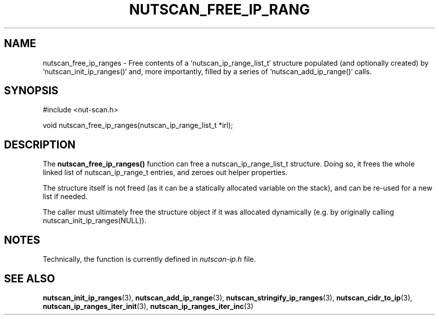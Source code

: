 '\" t
.\"     Title: nutscan_free_ip_ranges
.\"    Author: [FIXME: author] [see http://www.docbook.org/tdg5/en/html/author]
.\" Generator: DocBook XSL Stylesheets vsnapshot <http://docbook.sf.net/>
.\"      Date: 08/08/2025
.\"    Manual: NUT Manual
.\"    Source: Network UPS Tools 2.8.4
.\"  Language: English
.\"
.TH "NUTSCAN_FREE_IP_RANG" "3" "08/08/2025" "Network UPS Tools 2\&.8\&.4" "NUT Manual"
.\" -----------------------------------------------------------------
.\" * Define some portability stuff
.\" -----------------------------------------------------------------
.\" ~~~~~~~~~~~~~~~~~~~~~~~~~~~~~~~~~~~~~~~~~~~~~~~~~~~~~~~~~~~~~~~~~
.\" http://bugs.debian.org/507673
.\" http://lists.gnu.org/archive/html/groff/2009-02/msg00013.html
.\" ~~~~~~~~~~~~~~~~~~~~~~~~~~~~~~~~~~~~~~~~~~~~~~~~~~~~~~~~~~~~~~~~~
.ie \n(.g .ds Aq \(aq
.el       .ds Aq '
.\" -----------------------------------------------------------------
.\" * set default formatting
.\" -----------------------------------------------------------------
.\" disable hyphenation
.nh
.\" disable justification (adjust text to left margin only)
.ad l
.\" -----------------------------------------------------------------
.\" * MAIN CONTENT STARTS HERE *
.\" -----------------------------------------------------------------
.SH "NAME"
nutscan_free_ip_ranges \- Free contents of a `nutscan_ip_range_list_t` structure populated (and optionally created) by `nutscan_init_ip_ranges()` and, more importantly, filled by a series of `nutscan_add_ip_range()` calls\&.
.SH "SYNOPSIS"
.sp
.nf
        #include <nut\-scan\&.h>

        void nutscan_free_ip_ranges(nutscan_ip_range_list_t *irl);
.fi
.SH "DESCRIPTION"
.sp
The \fBnutscan_free_ip_ranges()\fR function can free a nutscan_ip_range_list_t structure\&. Doing so, it frees the whole linked list of nutscan_ip_range_t entries, and zeroes out helper properties\&.
.sp
The structure itself is not freed (as it can be a statically allocated variable on the stack), and can be re\-used for a new list if needed\&.
.sp
The caller must ultimately free the structure object if it was allocated dynamically (e\&.g\&. by originally calling nutscan_init_ip_ranges(NULL))\&.
.SH "NOTES"
.sp
Technically, the function is currently defined in \fInutscan\-ip\&.h\fR file\&.
.SH "SEE ALSO"
.sp
\fBnutscan_init_ip_ranges\fR(3), \fBnutscan_add_ip_range\fR(3), \fBnutscan_stringify_ip_ranges\fR(3), \fBnutscan_cidr_to_ip\fR(3), \fBnutscan_ip_ranges_iter_init\fR(3), \fBnutscan_ip_ranges_iter_inc\fR(3)
